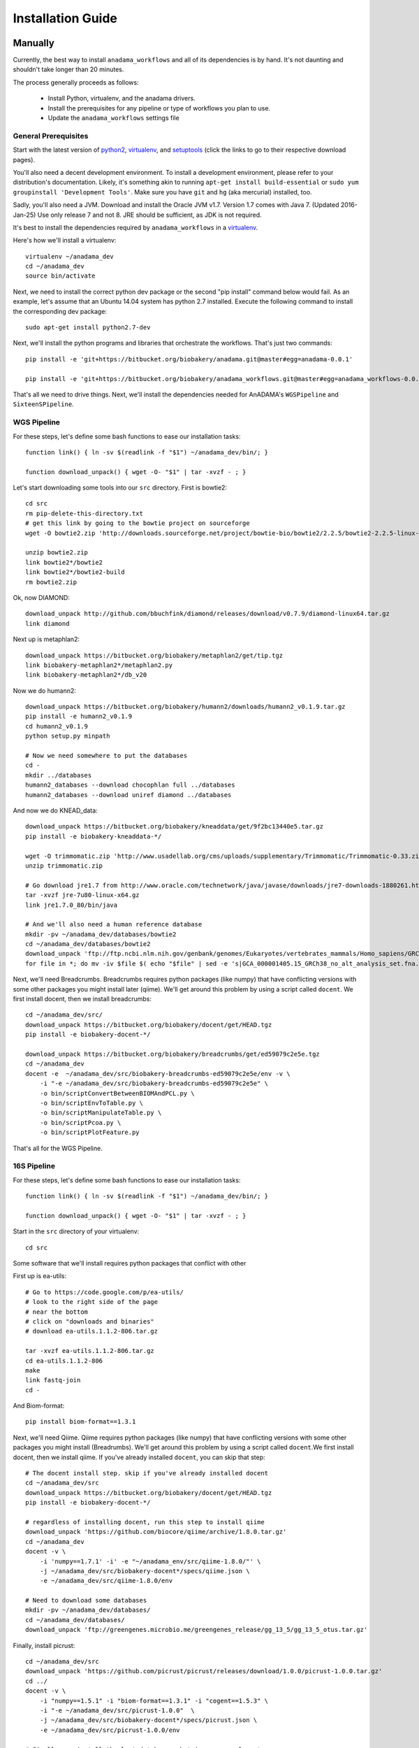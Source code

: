 ##################
Installation Guide
##################

.. _installation-guide:

Manually
________

Currently, the best way to install ``anadama_workflows`` and all of
its dependencies is by hand. It's not daunting and shouldn't take
longer than 20 minutes.

The process generally proceeds as follows:

  * Install Python, virtualenv, and the anadama drivers.

  * Install the prerequisites for any pipeline or type of workflows
    you plan to use.

  * Update the ``anadama_workflows`` settings file



General Prerequisites
---------------------

Start with the latest version of python2_, virtualenv_, and
setuptools_ (click the links to go to their respective download
pages).

You'll also need a decent development environment. To install a
development environment, please refer to your distribution's
documentation. Likely, it's something akin to running ``apt-get
install build-essential`` or ``sudo yum groupinstall 'Development
Tools'``. Make sure you have ``git`` and ``hg`` (aka mercurial)
installed, too.

Sadly, you'll also need a JVM. Download and install the Oracle JVM
v1.7.  Version 1.7 comes with Java 7.  (Updated 2016-Jan-25) Use only
release 7 and not 8.  JRE should be sufficient, as JDK is not
required.

It's best to install the dependencies required by
``anadama_workflows`` in a virtualenv_.

Here's how we'll install a virtualenv::

  virtualenv ~/anadama_dev
  cd ~/anadama_dev
  source bin/activate

Next, we need to install the correct python dev package or the second
"pip install" command below would fail.  As an example, let's assume
that an Ubuntu 14.04 system has python 2.7 installed.  Execute the
following command to install the corresponding dev package:
::
  sudo apt-get install python2.7-dev

Next, we'll install the python programs and libraries that orchestrate
the workflows. That's just two commands::

  pip install -e 'git+https://bitbucket.org/biobakery/anadama.git@master#egg=anadama-0.0.1'

  pip install -e 'git+https://bitbucket.org/biobakery/anadama_workflows.git@master#egg=anadama_workflows-0.0.1'
  
  
That's all we need to drive things. Next, we'll install the
dependencies needed for AnADAMA's ``WGSPipeline`` and
``SixteenSPipeline``.


WGS Pipeline
------------

For these steps, let's define some bash functions to ease our
installation tasks::

  function link() { ln -sv $(readlink -f "$1") ~/anadama_dev/bin/; }

  function download_unpack() { wget -O- "$1" | tar -xvzf - ; }

Let's start downloading some tools into our ``src`` directory. First
is bowtie2::

  cd src
  rm pip-delete-this-directory.txt
  # get this link by going to the bowtie project on sourceforge
  wget -O bowtie2.zip 'http://downloads.sourceforge.net/project/bowtie-bio/bowtie2/2.2.5/bowtie2-2.2.5-linux-x86_64.zip?r=http%3A%2F%2Fsourceforge.net%2Fprojects%2Fbowtie-bio%2Ffiles%2Fbowtie2%2F2.2.5%2F&ts=1431627195&use_mirror=softlayer-dal'
  
  unzip bowtie2.zip
  link bowtie2*/bowtie2
  link bowtie2*/bowtie2-build
  rm bowtie2.zip

Ok, now DIAMOND::

  download_unpack http://github.com/bbuchfink/diamond/releases/download/v0.7.9/diamond-linux64.tar.gz
  link diamond
  

Next up is metaphlan2::

  download_unpack https://bitbucket.org/biobakery/metaphlan2/get/tip.tgz
  link biobakery-metaphlan2*/metaphlan2.py
  link biobakery-metaphlan2*/db_v20

Now we do humann2::

  download_unpack https://bitbucket.org/biobakery/humann2/downloads/humann2_v0.1.9.tar.gz
  pip install -e humann2_v0.1.9
  cd humann2_v0.1.9
  python setup.py minpath
  
  # Now we need somewhere to put the databases
  cd -
  mkdir ../databases
  humann2_databases --download chocophlan full ../databases
  humann2_databases --download uniref diamond ../databases

And now we do KNEAD_data::

  download_unpack https://bitbucket.org/biobakery/kneaddata/get/9f2bc13440e5.tar.gz
  pip install -e biobakery-kneaddata-*/

  wget -O trimmomatic.zip 'http://www.usadellab.org/cms/uploads/supplementary/Trimmomatic/Trimmomatic-0.33.zip'
  unzip trimmomatic.zip

  # Go download jre1.7 from http://www.oracle.com/technetwork/java/javase/downloads/jre7-downloads-1880261.html
  tar -xvzf jre-7u80-linux-x64.gz
  link jre1.7.0_80/bin/java

  # And we'll also need a human reference database
  mkdir -pv ~/anadama_dev/databases/bowtie2
  cd ~/anadama_dev/databases/bowtie2
  download_unpack 'ftp://ftp.ncbi.nlm.nih.gov/genbank/genomes/Eukaryotes/vertebrates_mammals/Homo_sapiens/GRCh38/seqs_for_alignment_pipelines/GCA_000001405.15_GRCh38_no_alt_analysis_set.fna.bowtie_index.tar.gz'
  for file in *; do mv -iv $file $( echo "$file" | sed -e 's|GCA_000001405.15_GRCh38_no_alt_analysis_set.fna.bowtie_index|humanGRCh38|g' ); done


Next, we'll need Breadcrumbs. Breadcrumbs requires python packages
(like numpy) that have conflicting versions with some other packages
you might install later (qiime). We'll get around this problem by using
a script called ``docent``. We first install docent, then we install
breadcrumbs::

  cd ~/anadama_dev/src/
  download_unpack https://bitbucket.org/biobakery/docent/get/HEAD.tgz
  pip install -e biobakery-docent-*/
  
  download_unpack https://bitbucket.org/biobakery/breadcrumbs/get/ed59079c2e5e.tgz
  cd ~/anadama_dev
  docent -e  ~/anadama_dev/src/biobakery-breadcrumbs-ed59079c2e5e/env -v \
      -i "-e ~/anadama_dev/src/biobakery-breadcrumbs-ed59079c2e5e" \
      -o bin/scriptConvertBetweenBIOMAndPCL.py \
      -o bin/scriptEnvToTable.py \
      -o bin/scriptManipulateTable.py \
      -o bin/scriptPcoa.py \
      -o bin/scriptPlotFeature.py


That's all for the WGS Pipeline.


16S Pipeline
------------

For these steps, let's define some bash functions to ease our
installation tasks::

  function link() { ln -sv $(readlink -f "$1") ~/anadama_dev/bin/; }

  function download_unpack() { wget -O- "$1" | tar -xvzf - ; }


Start in the ``src`` directory of your virtualenv::

  cd src


Some software that we'll install requires python packages that
conflict with other 

First up is ea-utils::

  # Go to https://code.google.com/p/ea-utils/
  # look to the right side of the page
  # near the bottom
  # click on "downloads and binaries"
  # download ea-utils.1.1.2-806.tar.gz

  tar -xvzf ea-utils.1.1.2-806.tar.gz
  cd ea-utils.1.1.2-806
  make
  link fastq-join
  cd -

And Biom-format::

  pip install biom-format==1.3.1


Next, we'll need Qiime. Qiime requires python packages (like numpy)
that have conflicting versions with some other packages you might
install (Breadrumbs). We'll get around this problem by using a script
called ``docent``.We first install docent, then we install qiime. If
you've already installed ``docent``, you can skip that step::

  # The docent install step. skip if you've already installed docent
  cd ~/anadama_dev/src
  download_unpack https://bitbucket.org/biobakery/docent/get/HEAD.tgz
  pip install -e biobakery-docent-*/
  
  # regardless of installing docent, run this step to install qiime
  download_unpack 'https://github.com/biocore/qiime/archive/1.8.0.tar.gz'
  cd ~/anadama_dev
  docent -v \
      -i 'numpy==1.7.1' -i' -e "~/anadama_env/src/qiime-1.8.0/"' \
      -j ~/anadama_dev/src/biobakery-docent*/specs/qiime.json \
      -e ~/anadama_dev/src/qiime-1.8.0/env

  # Need to download some databases
  mkdir -pv ~/anadama_dev/databases/
  cd ~/anadama_dev/databases/
  download_unpack 'ftp://greengenes.microbio.me/greengenes_release/gg_13_5/gg_13_5_otus.tar.gz'


Finally, install picrust::

  cd ~/anadama_dev/src
  download_unpack 'https://github.com/picrust/picrust/releases/download/1.0.0/picrust-1.0.0.tar.gz'
  cd ../
  docent -v \
      -i "numpy==1.5.1" -i "biom-format==1.3.1" -i "cogent==1.5.3" \
      -i "-e ~/anadama_dev/src/picrust-1.0.0"  \
      -j ~/anadama_dev/src/biobakery-docent*/specs/picrust.json \
      -e ~/anadama_dev/src/picrust-1.0.0/env

  # Finally, we install the last databases, but in an unusual spot
  mkdir -pv ~/anadama_dev/src/picrust-1.0.0/picrust/data
  cd !$
  wget 'ftp://ftp.microbio.me/pub/picrust-references/picrust-1.0.0/16S_13_5_precalculated.tab.gz'
  wget 'ftp://ftp.microbio.me/pub/picrust-references/picrust-1.0.0/ko_13_5_precalculated.tab.gz'


.. _setuptools: https://pypi.python.org/pypi/setuptools
.. _python2: https://www.python.org/downloads/
.. _virtualenv: https://pypi.python.org/pypi/virtualenv


Editing the anadama_workflows settings.py file
______________________________________________

Change the file locations to where you've installed them. Like so::

  # edit ~/anadama_dev/src/anadama-workflows/anadama_workflows/settings.py

  class metaphlan2:
      bowtie2db = "/home/user/anadama_dev/bin/db_v20/mpa_v20_m200"
      mpa_pkl   = "/home/user/anadama_dev/bin/db_v20/mpa_v20_m200.pkl"
  class sixteen:
      otu_taxonomy = "/home/user/anadama_dev/databases/gg_13_5_otus/taxonomy/97_otu_taxonomy.txt"
      otu_refseq   = "/home/user/anadama_dev/databases/gg_13_5_otus/rep_set/97_otus.fasta"

  class knead:
      reference_db = "/home/user/anadama_dev/databases/bowtie2/humanGRCh38"
      trim_path = "/home/user/anadama_dev/src/Trimmomatic-0.33/trimmomatic-0.33.jar"



Tricks for Debian 8
___________________

You'll need to install a few packages::

  sudo apt-get update
  sudo apt-get install build-essential \
      git mercurial \
      virtualenv python-pip python-dev python-pip \
      zlib1g-dev zlib1g unzip zip libbz2 libbz2-dev \
      libglpk-dev libglpk36 gfortran \
      swig \
      libfreetype6-dev libfreetype6 libpng12-0

Matplotlib can't find /usr/include/freetype2/ft2build.h, but it can
find /usr/include/ft2build.h, so link it up::

  sudo ln -sv /usr/include/freetype2/ft2build.h /usr/include/ft2build.h


Tricks for Ubuntu 14.04
_______________________

A few packages you must install::

  sudo apt-get update
  sudo apt-get upgrade
  sudo apt-get install build-essential \
      git mercurial python-virtualenv \
      zlib1g-dev unzip zip libbz2-dev \
      libglpk-dev libglpk36 gfortran \
      swig \
      libfreetype6-dev libfreetype6 libpng12-0

And, just like in debian 8, libfreetype2's headers can't be
found. Symlink them like so::

  sudo ln -sv /usr/include/freetype2/ft2build.h /usr/include/ft2build.h

(Updated 2016-Jan-25) The "apt-get upgrade" step may download and install
Oracle 8, which should not be used as of this date.  To remove Oracle 8
and install Oracle 7, follow the steps below::

sudo apt-get purge oracle-java8-installer
sudo add-apt-repository ppa:webupd8team/java
sudo apt-get update
sudo apt-get install oracle-java7-installer

If successful, the command "java -version" will result in this output:

java version "1.7.0_80"
